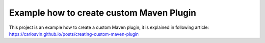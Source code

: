 Example how to create custom Maven Plugin
-----------------------------------------

This project is an example how to create a custom Maven plugin, it is explained in following article: https://carlosvin.github.io/posts/creating-custom-maven-plugin
